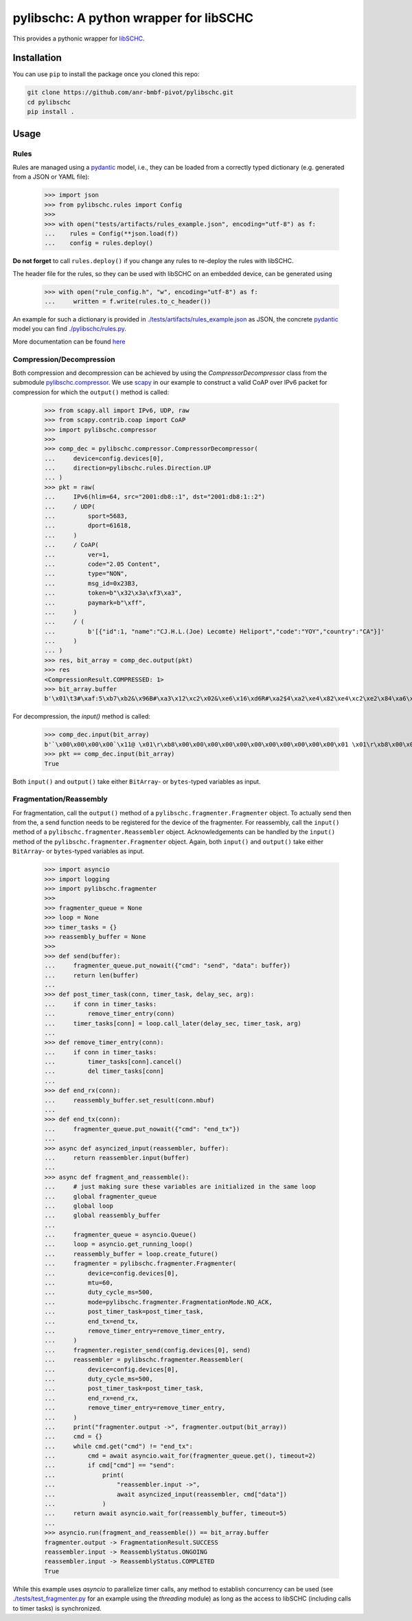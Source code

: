=======================================
pylibschc: A python wrapper for libSCHC
=======================================

This provides a pythonic wrapper for `libSCHC`_.

Installation
============

You can use ``pip`` to install the package once you cloned this repo:

.. code:: bash

   git clone https://github.com/anr-bmbf-pivot/pylibschc.git
   cd pylibschc
   pip install .

Usage
=====

Rules
-----
Rules are managed using a `pydantic`_ model, i.e., they can be loaded from a correctly typed
dictionary (e.g. generated from a JSON or YAML file):

    >>> import json
    >>> from pylibschc.rules import Config
    >>>
    >>> with open("tests/artifacts/rules_example.json", encoding="utf-8") as f:
    ...    rules = Config(**json.load(f))
    ...    config = rules.deploy()

**Do not forget** to call ``rules.deploy()`` if you change any rules to re-deploy the rules with
libSCHC.

The header file for the rules, so they can be used with libSCHC on an embedded device, can be
generated using

    >>> with open("rule_config.h", "w", encoding="utf-8") as f:
    ...     written = f.write(rules.to_c_header())

An example for such a dictionary is provided in
`./tests/artifacts/rules_example.json <./tests/artifacts/rules_example.json>`_ as JSON, the
concrete `pydantic`_ model you can find `./pylibschc/rules.py <./pylibschc/rules.py>`_.

More documentation can be found `here <https://anr-bmbf-pivot.github.io/pylibschc>`_

Compression/Decompression
-------------------------

Both compression and decompression can be achieved by using the `CompressorDecompressor` class from
the submodule `pylibschc.compressor <./pylibschc/compressor.py>`_. We use `scapy`_ in our example
to construct a valid CoAP over IPv6 packet for compression for which the ``output()`` method is
called:

    >>> from scapy.all import IPv6, UDP, raw
    >>> from scapy.contrib.coap import CoAP
    >>> import pylibschc.compressor
    >>>
    >>> comp_dec = pylibschc.compressor.CompressorDecompressor(
    ...     device=config.devices[0],
    ...     direction=pylibschc.rules.Direction.UP
    ... )
    >>> pkt = raw(
    ...     IPv6(hlim=64, src="2001:db8::1", dst="2001:db8:1::2")
    ...     / UDP(
    ...         sport=5683,
    ...         dport=61618,
    ...     )
    ...     / CoAP(
    ...         ver=1,
    ...         code="2.05 Content",
    ...         type="NON",
    ...         msg_id=0x23B3,
    ...         token=b"\x32\x3a\xf3\xa3",
    ...         paymark=b"\xff",
    ...     )
    ...     / (
    ...         b'[{"id":1, "name":"CJ.H.L.(Joe) Lecomte) Heliport","code":"YOY","country":"CA"}]'
    ...     )
    ... )
    >>> res, bit_array = comp_dec.output(pkt)
    >>> res
    <CompressionResult.COMPRESSED: 1>
    >>> bit_array.buffer
    b'\x01\t3#\xaf:5\xb7\xb2&\x96B#\xa3\x12\xc2\x02&\xe6\x16\xd6R#\xa2$4\xa2\xe4\x82\xe4\xc2\xe2\x84\xa6\xf6R\x92\x04\xc6V6\xf6\xd7FR\x92\x04\x86V\xc6\x97\x06\xf7\'B"\xc2&6\xf6FR#\xa2%\x94\xf5\x92"\xc2&6\xf7V\xe7G\'\x92#\xa2$4\x12\'\xd5\xd0'

For decompression, the `input()` method is called:

    >>> comp_dec.input(bit_array)
    b'`\x00\x00\x00\x00`\x11@ \x01\r\xb8\x00\x00\x00\x00\x00\x00\x00\x00\x00\x00\x00\x01 \x01\r\xb8\x00\x01\x00\x00\x00\x00\x00\x00\x00\x00\x00\x02\x163\xf0\xb2\x00`r\xf2TE#\xb32:\xf3\xa3\xff[{"id":1, "name":"CJ.H.L.(Joe) Lecomte) Heliport","code":"YOY","country":"CA"}]'
    >>> pkt == comp_dec.input(bit_array)
    True

Both ``input()`` and ``output()`` take either ``BitArray``- or ``bytes``-typed variables as input.

Fragmentation/Reassembly
------------------------

For fragmentation, call the ``output()`` method of a ``pylibschc.fragmenter.Fragmenter`` object.
To actually send then from the, a send function needs to be registered for the device of the
fragmenter.
For reassembly, call the ``input()`` method of a ``pylibschc.fragmenter.Reassembler`` object.
Acknowledgements can be handled by the ``input()`` method of the ``pylibschc.fragmenter.Fragmenter``
object. Again, both ``input()`` and ``output()`` take either ``BitArray``- or ``bytes``-typed
variables as input.

    >>> import asyncio
    >>> import logging
    >>> import pylibschc.fragmenter
    >>>
    >>> fragmenter_queue = None
    >>> loop = None
    >>> timer_tasks = {}
    >>> reassembly_buffer = None
    >>>
    >>> def send(buffer):
    ...     fragmenter_queue.put_nowait({"cmd": "send", "data": buffer})
    ...     return len(buffer)
    ...
    >>> def post_timer_task(conn, timer_task, delay_sec, arg):
    ...     if conn in timer_tasks:
    ...         remove_timer_entry(conn)
    ...     timer_tasks[conn] = loop.call_later(delay_sec, timer_task, arg)
    ...
    >>> def remove_timer_entry(conn):
    ...     if conn in timer_tasks:
    ...         timer_tasks[conn].cancel()
    ...         del timer_tasks[conn]
    ...
    >>> def end_rx(conn):
    ...     reassembly_buffer.set_result(conn.mbuf)
    ...
    >>> def end_tx(conn):
    ...     fragmenter_queue.put_nowait({"cmd": "end_tx"})
    ...
    >>> async def asyncized_input(reassembler, buffer):
    ...     return reassembler.input(buffer)
    ...
    >>> async def fragment_and_reassemble():
    ...     # just making sure these variables are initialized in the same loop
    ...     global fragmenter_queue
    ...     global loop
    ...     global reassembly_buffer
    ...
    ...     fragmenter_queue = asyncio.Queue()
    ...     loop = asyncio.get_running_loop()
    ...     reassembly_buffer = loop.create_future()
    ...     fragmenter = pylibschc.fragmenter.Fragmenter(
    ...         device=config.devices[0],
    ...         mtu=60,
    ...         duty_cycle_ms=500,
    ...         mode=pylibschc.fragmenter.FragmentationMode.NO_ACK,
    ...         post_timer_task=post_timer_task,
    ...         end_tx=end_tx,
    ...         remove_timer_entry=remove_timer_entry,
    ...     )
    ...     fragmenter.register_send(config.devices[0], send)
    ...     reassembler = pylibschc.fragmenter.Reassembler(
    ...         device=config.devices[0],
    ...         duty_cycle_ms=500,
    ...         post_timer_task=post_timer_task,
    ...         end_rx=end_rx,
    ...         remove_timer_entry=remove_timer_entry,
    ...     )
    ...     print("fragmenter.output ->", fragmenter.output(bit_array))
    ...     cmd = {}
    ...     while cmd.get("cmd") != "end_tx":
    ...         cmd = await asyncio.wait_for(fragmenter_queue.get(), timeout=2)
    ...         if cmd["cmd"] == "send":
    ...             print(
    ...                 "reassembler.input ->",
    ...                 await asyncized_input(reassembler, cmd["data"])
    ...             )
    ...     return await asyncio.wait_for(reassembly_buffer, timeout=5)
    ...
    >>> asyncio.run(fragment_and_reassemble()) == bit_array.buffer
    fragmenter.output -> FragmentationResult.SUCCESS
    reassembler.input -> ReassemblyStatus.ONGOING
    reassembler.input -> ReassemblyStatus.COMPLETED
    True

While this example uses `asyncio` to parallelize timer calls, any method to establish concurrency
can be used (see `./tests/test_fragmenter.py <./tests/test_fragmenter.py>`_ for an example using the
`threading` module) as long as the access to libSCHC (including calls to timer tasks) is
synchronized.

.. _`libSCHC`: https://github.com/imec-idlab/libschc
.. _`pydantic`: https://pydantic.dev
.. _`scapy`: https://scapy.net/
